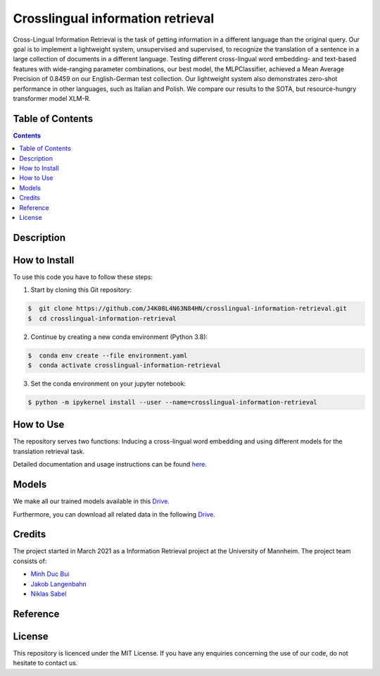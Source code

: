 Crosslingual information retrieval
-----------------------------------------

.. image:: https://img.shields.io/github/stars/J4K08L4N63N84HN/crosslingual-information-retrieval?style=social   :alt: GitHub Repo stars
.. image:: https://img.shields.io/github/repo-size/J4K08L4N63N84HN/crosslingual-information-retrieval?style=social   :alt: GitHub repo size
.. image:: https://img.shields.io/github/stars/J4K08L4N63N84HN/crosslingual-information-retrieval?style=social   :alt: GitHub Repo stars


Cross-Lingual Information Retrieval is the task of getting information in a different language than the original query. Our goal is to implement a lightweight system, unsupervised and supervised, to recognize the translation of a sentence in a large collection of documents in a different language. Testing different cross-lingual word embedding- and text-based features with wide-ranging parameter combinations, our best model, the MLPClassifier, achieved a Mean Average Precision of 0.8459 on our English-German test collection. Our lightweight system also demonstrates zero-shot performance in other languages, such as Italian and Polish. We compare our results to the SOTA, but resource-hungry transformer model XLM-R.


Table of Contents
#################

.. contents::

Description
#################



How to Install
##############

To use this code you have to follow these steps:

1. Start by cloning this Git repository:

.. code-block::

    $  git clone https://github.com/J4K08L4N63N84HN/crosslingual-information-retrieval.git
    $  cd crosslingual-information-retrieval

2. Continue by creating a new conda environment (Python 3.8):

.. code-block::

    $  conda env create --file environment.yaml
    $  conda activate crosslingual-information-retrieval

3. Set the conda environment on your jupyter notebook:

.. code-block::

    $ python -m ipykernel install --user --name=crosslingual-information-retrieval


How to Use
##########

The repository serves two functions: Inducing a cross-lingual word embedding and using different models for the translation retrieval task.

Detailed documentation and usage instructions can be found `here <https://crosslingual-information-retrieval.readthedocs.io/en/latest/>`__.


Models
######

We make all our trained models available in this `Drive <https://drive.google.com/drive/folders/1r0UExZMI46dbYx_zfdVCmbPNJC3O8yU9?usp=sharing/>`__.

Furthermore, you can download all related data in the following `Drive <https://drive.google.com/drive/folders/1EuDDZSmv2DWgw3itdGSDwKz3UYIcLVmT?usp=sharing/>`__. 

Credits
#######

The project started in March 2021 as a Information Retrieval project at the University of Mannheim. The project team consists of:

* `Minh Duc Bui <https://github.com/MinhDucBui/>`__
* `Jakob Langenbahn <https://github.com/J4K08L4N63N84HN/>`__
* `Niklas Sabel <https://github.com/NiklasSabel/>`__

Reference
#########

License
#######

This repository is licenced under the MIT License. If you have any enquiries concerning the use of our code, do not hesitate to contact us.







